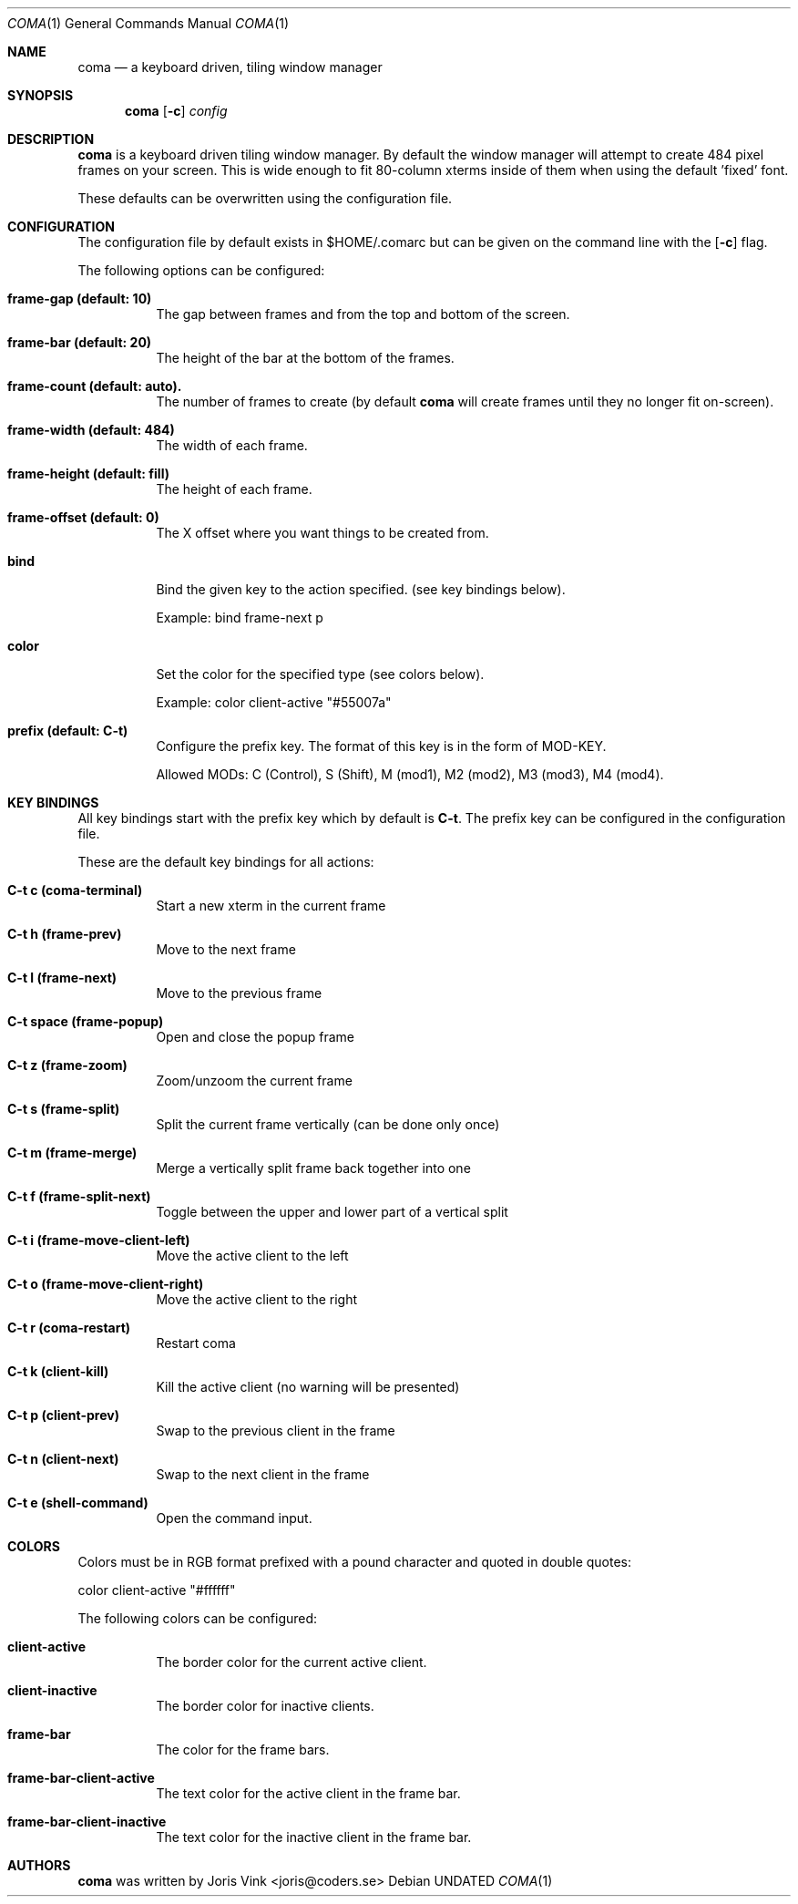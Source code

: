 .\"
.\" Copyright (c) 2019 Joris Vink <joris@coders.se>
.\"
.\" Permission to use, copy, modify, and distribute this software for any
.\" purpose with or without fee is hereby granted, provided that the above
.\" copyright notice and this permission notice appear in all copies.
.\"
.\" THE SOFTWARE IS PROVIDED "AS IS" AND THE AUTHOR DISCLAIMS ALL WARRANTIES
.\" WITH REGARD TO THIS SOFTWARE INCLUDING ALL IMPLIED WARRANTIES OF
.\" MERCHANTABILITY AND FITNESS. IN NO EVENT SHALL THE AUTHOR BE LIABLE FOR
.\" ANY SPECIAL, DIRECT, INDIRECT, OR CONSEQUENTIAL DAMAGES OR ANY DAMAGES
.\" WHATSOEVER RESULTING FROM LOSS OF USE, DATA OR PROFITS, WHETHER IN AN
.\" ACTION OF CONTRACT, NEGLIGENCE OR OTHER TORTIOUS ACTION, ARISING OUT OF
.\" OR IN CONNECTION WITH THE USE OR PERFORMANCE OF THIS SOFTWARE.
.\"/
.Dd
.Dt COMA 1
.Os
.Sh NAME
.Nm coma
.Nd a keyboard driven, tiling window manager
.Sh SYNOPSIS
.Nm
.Op Fl c
.Ar config
.Sh DESCRIPTION
.Nm
is a keyboard driven tiling window manager. By default the window manager
will attempt to create 484 pixel frames on your screen. This is wide enough
to fit 80-column xterms inside of them when using the default 'fixed' font.
.Pp
These defaults can be overwritten using the configuration file.
.Sh CONFIGURATION
The configuration file by default exists in
.An $HOME/.comarc
but can be given
on the command line with the
.Op Fl c
flag.
.Pp
The following options can be configured:
.Bl -tag -width Ds
.It Ic frame-gap (default: 10)
The gap between frames and from the top and bottom of the screen.
.It Ic frame-bar (default: 20)
The height of the bar at the bottom of the frames.
.It Ic frame-count (default: auto).
The number of frames to create (by default
.Nm
will create frames until they no longer fit on-screen).
.It Ic frame-width (default: 484)
The width of each frame.
.It Ic frame-height (default: fill)
The height of each frame.
.It Ic frame-offset (default: 0)
The X offset where you want things to be created from.
.It Ic bind
Bind the given key to the action specified. (see key bindings below).
.Pp
Example: bind frame-next p
.It Ic color
Set the color for the specified type (see colors below).
.Pp
Example: color client-active "#55007a"
.It Ic prefix (default: C-t)
Configure the prefix key. The format of this key is in the form of MOD-KEY.
.Pp
Allowed MODs: C (Control), S (Shift), M (mod1), M2 (mod2), M3 (mod3), M4 (mod4).
.Sh KEY BINDINGS
All key bindings start with the prefix key which by default is
.Ic C\-t .
The prefix key can be configured in the
.An configuration file .
.Pp
These are the default key bindings for all actions:
.Bl -tag -width Ds
.It Ic C\-t c (coma-terminal)
Start a new xterm in the current frame
.It Ic C\-t h (frame-prev)
Move to the next frame
.It Ic C\-t l (frame-next)
Move to the previous frame
.It Ic C\-t space (frame-popup)
Open and close the popup frame
.It Ic C\-t z (frame-zoom)
Zoom/unzoom the current frame
.It Ic C\-t s (frame-split)
Split the current frame vertically (can be done only once)
.It Ic C\-t m (frame-merge)
Merge a vertically split frame back together into one
.It Ic C\-t f (frame-split-next)
Toggle between the upper and lower part of a vertical split
.It Ic C\-t i (frame-move-client-left)
Move the active client to the left
.It Ic C\-t o (frame-move-client-right)
Move the active client to the right
.It Ic C\-t r (coma-restart)
Restart coma
.It Ic C\-t k (client-kill)
Kill the active client (no warning will be presented)
.It Ic C\-t p (client-prev)
Swap to the previous client in the frame
.It Ic C\-t n (client-next)
Swap to the next client in the frame
.It Ic C\-t e (shell-command)
Open the command input.
.El
.Sh COLORS
Colors must be in RGB format prefixed with a pound character and
quoted in double quotes:
.Pp
color client-active "#ffffff"
.Pp
The following colors can be configured:
.Bl -tag -width Ds
.It Ic client-active
The border color for the current active client.
.It Ic client-inactive
The border color for inactive clients.
.It Ic frame-bar
The color for the frame bars.
.It Ic frame-bar-client-active
The text color for the active client in the frame bar.
.It Ic frame-bar-client-inactive
The text color for the inactive client in the frame bar.
.Sh AUTHORS
.Nm
was written by
.An Joris Vink <joris@coders.se>
